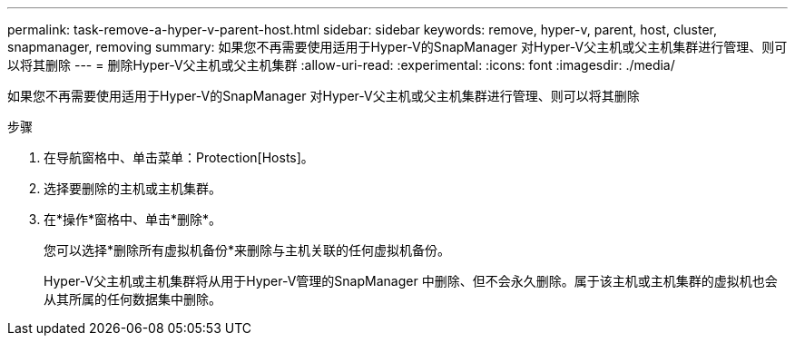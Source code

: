 ---
permalink: task-remove-a-hyper-v-parent-host.html 
sidebar: sidebar 
keywords: remove, hyper-v, parent, host, cluster, snapmanager, removing 
summary: 如果您不再需要使用适用于Hyper-V的SnapManager 对Hyper-V父主机或父主机集群进行管理、则可以将其删除 
---
= 删除Hyper-V父主机或父主机集群
:allow-uri-read: 
:experimental: 
:icons: font
:imagesdir: ./media/


[role="lead"]
如果您不再需要使用适用于Hyper-V的SnapManager 对Hyper-V父主机或父主机集群进行管理、则可以将其删除

.步骤
. 在导航窗格中、单击菜单：Protection[Hosts]。
. 选择要删除的主机或主机集群。
. 在*操作*窗格中、单击*删除*。
+
您可以选择*删除所有虚拟机备份*来删除与主机关联的任何虚拟机备份。

+
Hyper-V父主机或主机集群将从用于Hyper-V管理的SnapManager 中删除、但不会永久删除。属于该主机或主机集群的虚拟机也会从其所属的任何数据集中删除。


